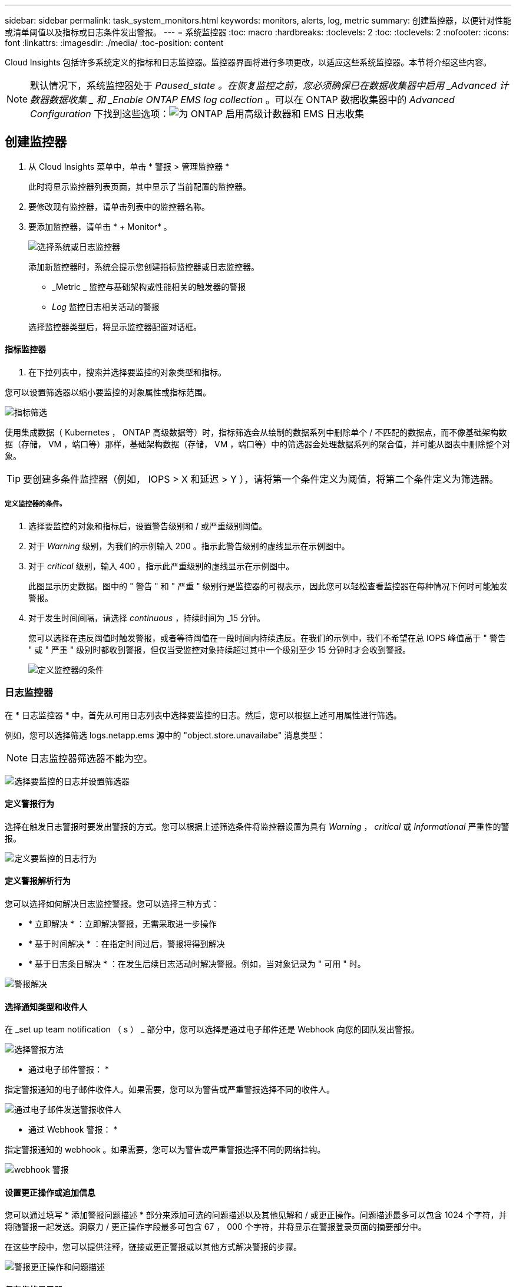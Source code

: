 ---
sidebar: sidebar 
permalink: task_system_monitors.html 
keywords: monitors, alerts, log, metric 
summary: 创建监控器，以便针对性能或清单阈值以及指标或日志条件发出警报。 
---
= 系统监控器
:toc: macro
:hardbreaks:
:toclevels: 2
:toc: 
:toclevels: 2
:nofooter: 
:icons: font
:linkattrs: 
:imagesdir: ./media/
:toc-position: content


[role="lead"]
Cloud Insights 包括许多系统定义的指标和日志监控器。监控器界面将进行多项更改，以适应这些系统监控器。本节将介绍这些内容。


NOTE: 默认情况下，系统监控器处于 _Paused_state 。在恢复监控之前，您必须确保已在数据收集器中启用 _Advanced 计数器数据收集 _ 和 _Enable ONTAP EMS log collection_ 。可以在 ONTAP 数据收集器中的 _Advanced Configuration_ 下找到这些选项：image:Enable_Log_Monitor_Collection.png["为 ONTAP 启用高级计数器和 EMS 日志收集"]


toc::[]


== 创建监控器

. 从 Cloud Insights 菜单中，单击 * 警报 > 管理监控器 *
+
此时将显示监控器列表页面，其中显示了当前配置的监控器。

. 要修改现有监控器，请单击列表中的监控器名称。
. 要添加监控器，请单击 * + Monitor* 。
+
image:Monitor_log_or_metric.png["选择系统或日志监控器"]

+
添加新监控器时，系统会提示您创建指标监控器或日志监控器。

+
** _Metric _ 监控与基础架构或性能相关的触发器的警报
** _Log_ 监控日志相关活动的警报


+
选择监控器类型后，将显示监控器配置对话框。





==== 指标监控器

. 在下拉列表中，搜索并选择要监控的对象类型和指标。


您可以设置筛选器以缩小要监控的对象属性或指标范围。

image:MonitorMetricFilter.png["指标筛选"]

使用集成数据（ Kubernetes ， ONTAP 高级数据等）时，指标筛选会从绘制的数据系列中删除单个 / 不匹配的数据点，而不像基础架构数据（存储， VM ，端口等）那样，基础架构数据（存储， VM ，端口等）中的筛选器会处理数据系列的聚合值，并可能从图表中删除整个对象。


TIP: 要创建多条件监控器（例如， IOPS > X 和延迟 > Y ），请将第一个条件定义为阈值，将第二个条件定义为筛选器。



===== 定义监控器的条件。

. 选择要监控的对象和指标后，设置警告级别和 / 或严重级别阈值。
. 对于 _Warning_ 级别，为我们的示例输入 200 。指示此警告级别的虚线显示在示例图中。
. 对于 _critical_ 级别，输入 400 。指示此严重级别的虚线显示在示例图中。
+
此图显示历史数据。图中的 " 警告 " 和 " 严重 " 级别行是监控器的可视表示，因此您可以轻松查看监控器在每种情况下何时可能触发警报。

. 对于发生时间间隔，请选择 _continuous_ ，持续时间为 _15 分钟。
+
您可以选择在违反阈值时触发警报，或者等待阈值在一段时间内持续违反。在我们的示例中，我们不希望在总 IOPS 峰值高于 " 警告 " 或 " 严重 " 级别时都收到警报，但仅当受监控对象持续超过其中一个级别至少 15 分钟时才会收到警报。

+
image:Monitor_metric_conditions.png["定义监控器的条件"]





=== 日志监控器

在 * 日志监控器 * 中，首先从可用日志列表中选择要监控的日志。然后，您可以根据上述可用属性进行筛选。

例如，您可以选择筛选 logs.netapp.ems 源中的 "object.store.unavailabe" 消息类型：


NOTE: 日志监控器筛选器不能为空。

image:Monitor_log_monitor_filter.png["选择要监控的日志并设置筛选器"]



==== 定义警报行为

选择在触发日志警报时要发出警报的方式。您可以根据上述筛选条件将监控器设置为具有 _Warning_ ， _critical_ 或 _Informational_ 严重性的警报。

image:Monitor_log_alert_behavior.png["定义要监控的日志行为"]



==== 定义警报解析行为

您可以选择如何解决日志监控警报。您可以选择三种方式：

* * 立即解决 * ：立即解决警报，无需采取进一步操作
* * 基于时间解决 * ：在指定时间过后，警报将得到解决
* * 基于日志条目解决 * ：在发生后续日志活动时解决警报。例如，当对象记录为 " 可用 " 时。


image:Monitor_log_monitor_resolution.png["警报解决"]



==== 选择通知类型和收件人

在 _set up team notification （ s ） _ 部分中，您可以选择是通过电子邮件还是 Webhook 向您的团队发出警报。

image:Webhook_Choose_Monitor_Notification.png["选择警报方法"]

* 通过电子邮件警报： *

指定警报通知的电子邮件收件人。如果需要，您可以为警告或严重警报选择不同的收件人。

image:email_monitor_alerts.png["通过电子邮件发送警报收件人"]

* 通过 Webhook 警报： *

指定警报通知的 webhook 。如果需要，您可以为警告或严重警报选择不同的网络挂钩。

image:Webhook_Monitor_Notifications.png["webhook 警报"]



==== 设置更正操作或追加信息

您可以通过填写 * 添加警报问题描述 * 部分来添加可选的问题描述以及其他见解和 / 或更正操作。问题描述最多可以包含 1024 个字符，并将随警报一起发送。洞察力 / 更正操作字段最多可包含 67 ， 000 个字符，并将显示在警报登录页面的摘要部分中。

在这些字段中，您可以提供注释，链接或更正警报或以其他方式解决警报的步骤。

image:Monitors_Alert_Description.png["警报更正操作和问题描述"]



==== 保存您的显示器

. 如果需要，您可以添加监控器的问题描述。
. 为 Monitor 指定一个有意义的名称，然后单击 * 保存 * 。
+
新的监控器将添加到活动监控器列表中。





==== 监控列表

" 监控 " 页面列出了当前配置的监控器，显示以下内容：

* 监控器名称
* 状态
* 正在监控的对象 / 指标
* 监控器的条件


您可以通过单击监控器右侧的菜单并选择 * 暂停 * 来选择临时暂停监控某个对象类型。准备好恢复监控后，单击 * 恢复 * 。

您可以从菜单中选择 * 复制 * 来复制监控器。然后，您可以修改新的监控器并更改对象 / 指标，筛选器，条件，电子邮件收件人等

如果不再需要显示器，您可以从菜单中选择 * 删除 * 来将其删除。

默认情况下会显示两个组：

* 所有显示器 * 列出所有显示器。
* * 自定义监控 * 仅列出用户创建的监控器。




== 监控器说明

系统定义的监控器由预定义的指标和条件以及默认说明和更正操作组成，这些内容无法修改。您可以修改系统定义的监控器的通知收件人列表。要查看指标，条件，问题描述和更正操作，或者修改收件人列表，请打开系统定义的监控组，然后单击列表中的监控器名称。

无法修改或删除系统定义的监控组。

以下系统定义的监控器可在所记录的组中使用。

* * ONTAP Infrastructure* 可监控 ONTAP 集群中与基础架构相关的问题。
* * ONTAP 工作负载示例 * 包括与工作负载相关的问题的监控器。
* 两个组中的监控器默认为 _Paused_state 。


以下是 Cloud Insights 当前附带的系统监控器：



=== 指标监控器

|===


| 监控器名称 | severity | 说明 | 更正操作 


| 光纤通道端口利用率高 | 严重 | 光纤通道协议端口用于在客户主机系统和 ONTAP LUN 之间接收和传输 SAN 流量。如果端口利用率较高，则会成为瓶颈，并最终影响光纤通道协议工作负载中敏感数据的性能。警告警报表示应采取计划内操作来平衡网络流量。严重警报表示服务即将中断，应采取紧急措施平衡网络流量，以确保服务连续性。 | 如果违反严重阈值，则需要立即采取措施以最大限度地减少服务中断： 1.将工作负载移至利用率较低的另一个 FCP 端口 2 。仅通过 ONTAP 中的 QoS 策略或主机端配置将某些 LUN 的流量限制为基本工作，以降低 FCP 端口的利用率… 如果违反警告阈值，请尽快采取以下措施： 1.请考虑配置更多 FCP 端口来处理数据流量，以便在更多端口 2 之间分配端口利用率。将工作负载移至利用率较低的另一个 FCP 端口 3 。仅通过 ONTAP 中的 QoS 策略或主机端配置将某些 LUN 的流量限制为基本工作，以降低 FCP 端口的利用率 


| LUN 高延迟 | 严重 | LUN 是指通常由性能敏感型应用程序（如数据库）驱动的 IO 流量的对象。高 LUN 延迟意味着应用程序本身可能会受到影响，无法完成其任务。警告警报表示应采取计划内操作将 LUN 移动到相应的节点或聚合。严重警报表示服务即将中断，应采取紧急措施以确保服务连续性。以下是基于介质类型的预期延迟 - SSD 最长 1-2 毫秒； SAS 最长 8-10 毫秒； SATA HDD 17 至 20 毫秒 | 如果违反严重阈值，则需要立即采取措施以最大限度地减少服务中断： 1.如果 LUN 或其卷具有关联的 QoS 策略，请评估其阈值限制并验证它们是否导致 LUN 工作负载受到限制… 如果违反警告阈值，请尽快采取以下措施： 1.如果聚合的利用率也较高，请将 LUN 移动到另一个聚合 2 。如果此节点的利用率也较高，请将此卷移动到另一个节点或减少节点 3 的总工作负载。如果 LUN 或其卷具有关联的 QoS 策略，请评估其阈值限制并验证它们是否导致 LUN 工作负载受到限制 


| 网络端口利用率高 | 严重 | 网络端口用于在客户主机系统和 ONTAP 卷之间接收和传输 NFS ， CIFS 和 iSCSI 协议流量。如果端口利用率较高，则会成为瓶颈，并最终影响 NFS ， CIFS 和 iSCSI 工作负载的性能。警告警报表示应采取计划内操作来平衡网络流量。严重警报表示服务即将中断，应采取紧急措施平衡网络流量，以确保服务连续性。 | 如果违反严重阈值，则需要立即采取措施以最大限度地减少服务中断： 1.仅通过 ONTAP 中的 QoS 策略或主机端分析将某些卷的流量限制为基本工作，以降低网络端口的利用率 2.配置一个或多个卷以使用另一个利用率较低的网络端口… 如果违反警告阈值，请尽快采取以下措施： 1.请考虑配置更多网络端口来处理数据流量，以便在更多端口 2 之间分配端口利用率。配置一个或多个卷以使用另一个利用率较低的网络端口 


| NVMe 命名空间延迟高 | 严重 | NVMe 命名空间是指通常由性能敏感型应用程序（如数据库）驱动的 IO 流量提供服务的对象。NVMe 命名空间延迟较高意味着应用程序本身可能会受到影响，无法完成其任务。警告警报表示应采取计划内操作将 LUN 移动到相应的节点或聚合。严重警报表示服务即将中断，应采取紧急措施以确保服务连续性。 | 如果违反严重阈值，则需要立即采取措施以最大限度地减少服务中断： 1.如果为 NVMe 命名空间或其卷分配了 QoS 策略，请评估其限制阈值，以防其导致 NVMe 命名空间工作负载受到限制… 如果违反警告阈值，请尽快采取以下措施： 1.如果聚合的利用率也较高，请将 LUN 移动到另一个聚合 2 。如果此节点的利用率也较高，请将此卷移动到另一个节点或减少节点 3 的总工作负载。如果 NVMe 命名空间或其卷已分配 QoS 策略，请评估其限制阈值，以防其导致 NVMe 命名空间工作负载受到限制 


| qtree 容量硬限制 | 严重 | qtree 是一种逻辑上定义的文件系统，可以作为卷中根目录的一个特殊子目录存在。每个 qtree 都有一个以 KB 为单位的空间配额，可用于存储数据，以控制卷中用户数据的增长，并且不超过其总容量。qtree 保持软存储容量配额，以便能够在达到 qtree 中的总容量配额限制并无法再存储数据之前主动向用户发出警报。监控 qtree 中存储的数据量可确保用户接收到无中断的数据服务。 | 如果违反严重阈值，则需要立即采取措施以最大限度地减少服务中断： 1.请考虑增加树空间配额以适应增长 2 。请考虑指示用户删除树中不再需要的不需要的数据以释放空间 


| qtree 容量已满 | 严重 | qtree 是一种逻辑上定义的文件系统，可以作为卷中根目录的一个特殊子目录存在。每个 qtree 都有一个默认空间配额或一个配额策略定义的配额，用于在卷容量范围内限制树中存储的数据量。警告警报表示应采取计划内操作来增加空间。严重警报表示服务即将中断，应采取紧急措施释放空间以确保服务连续性。 | 如果违反严重阈值，则需要立即采取措施以最大限度地减少服务中断： 1.请考虑增加 qtree 的空间以适应增长 2 。请考虑删除不再需要的数据以释放空间… 如果违反警告阈值，请尽快采取以下措施： 1.请考虑增加 qtree 的空间以适应增长 2 。请考虑删除不再需要的数据以释放空间 


| qtree 容量软限制 | 警告 | qtree 是一种逻辑上定义的文件系统，可以作为卷中根目录的一个特殊子目录存在。每个 qtree 都有一个以 KB 为单位的空间配额，可用于存储数据，以控制卷中用户数据的增长，并且不超过其总容量。qtree 保持软存储容量配额，以便能够在达到 qtree 中的总容量配额限制并无法再存储数据之前主动向用户发出警报。监控 qtree 中存储的数据量可确保用户接收到无中断的数据服务。 | 如果违反警告阈值，请尽快采取以下措施： 1.请考虑增加树空间配额以适应增长 2 。请考虑指示用户删除树中不再需要的不需要的数据以释放空间 


| qtree 文件硬限制 | 严重 | qtree 是一种逻辑上定义的文件系统，可以作为卷中根目录的一个特殊子目录存在。每个 qtree 都有一个可包含的文件数量配额，以便在卷中保持可管理的文件系统大小。qtree 会保留硬文件编号配额，超过此配额，树中的新文件将被拒绝。监控 qtree 中的文件数量可确保用户获得无中断的数据服务。 | 如果违反严重阈值，则需要立即采取措施以最大限度地减少服务中断： 1.请考虑增加 qtree 2 的文件数量配额。从 qtree 文件系统中删除不再使用的文件。 


| qtree 文件软限制 | 警告 | qtree 是一种逻辑上定义的文件系统，可以作为卷中根目录的一个特殊子目录存在。每个 qtree 都有一个可包含的文件数量配额，以便在卷中保持可管理的文件系统大小。qtree 会保留软文件编号配额，以便能够在达到 qtree 中的文件限制并无法存储任何其他文件之前主动向用户发出警报。监控 qtree 中的文件数量可确保用户获得无中断的数据服务。 | 如果违反警告阈值，请尽快采取以下措施： 1.请考虑增加 qtree 2 的文件数量配额。从 qtree 文件系统中删除不再使用的文件 


| Snapshot 预留空间已满 | 严重 | 存储应用程序和客户数据需要卷的存储容量。其中一部分空间称为 Snapshot 预留空间，用于存储快照，以便在本地保护数据。ONTAP 卷中存储的新数据和更新数据越多，快照容量就越多，未来的新数据或更新数据可用的快照存储容量也就越少。如果卷中的快照数据容量达到总快照预留空间，可能会导致客户无法存储新的快照数据，并降低卷中数据的保护级别。监控卷已用快照容量可确保数据服务的连续性。 | 如果违反严重阈值，则需要立即采取措施以最大限度地减少服务中断： 1.请考虑将快照配置为在快照预留已满时使用卷中的数据空间 2 。请考虑删除一些可能不再需要的旧快照以释放空间… 如果违反警告阈值，请尽快采取以下措施： 1.请考虑增加卷中的快照预留空间以适应增长 2 。请考虑将快照配置为在快照预留空间已满时使用卷中的数据空间 


| 存储容量限制 | 严重 | 当存储池（聚合）填满时， I/O 操作会减慢并最终停止，从而导致存储中断意外事件。警告警报表示应尽快采取计划内的操作来还原最小可用空间。严重警报表示服务即将中断，应采取紧急措施释放空间以确保服务连续性。 | 如果违反严重阈值，则需要立即采取措施以最大限度地减少服务中断： 1.删除非关键卷上的快照 2.删除非必要工作负载且可从非存储副本还原的卷或 LUN… 如果违反警告阈值，请尽快采取以下措施： 1.将一个或多个卷移动到其他存储位置 2.添加更多存储容量 3.更改存储效率设置或将非活动数据分层到云存储 


| 存储性能限制 | 严重 | 当存储系统达到性能限制时，操作会减慢，延迟会增加，工作负载和应用程序可能会开始出现故障。ONTAP 会评估因工作负载而导致的存储池利用率，并估计已消耗的性能百分比。警告警报表示应采取计划内操作，将存储池负载减少到，因为可能没有足够的存储池性能来处理工作负载峰值。严重警报表示性能下降即将发生，应采取紧急措施来减少存储池负载，以确保服务连续性。 | 如果违反严重阈值，则需要立即采取措施以最大限度地减少服务中断： 1.暂停计划的任务，例如 Snapshot 或 SnapMirror 复制 2.空闲的非基本工作负载… 如果违反警告阈值，请尽快采取以下措施： 1.将一个或多个工作负载移动到其他存储位置 2.添加更多存储节点（ AFF ）或磁盘架（ FAS ）并重新分配工作负载 3.更改工作负载特征（块大小，应用程序缓存等） 


| 用户配额容量硬限制 | 严重 | ONTAP 可识别有权访问卷中的卷，文件或目录的 Unix 或 Windows 系统的用户。因此， ONTAP 允许客户为其 Linux 或 Windows 系统的用户或用户组配置存储容量。用户或组策略配额用于限制用户可用于其自己数据的空间量。此配额的硬限制允许在达到总容量配额之前，当卷中已用容量正确时向用户发出通知。监控用户配额或组配额中存储的数据量可确保用户获得不间断的数据服务。 | 如果违反严重阈值，则需要立即采取措施以最大限度地减少服务中断： 1.请考虑增加用户或组配额的空间，以适应增长 2 。请考虑指示用户或组删除不再需要的数据以释放空间。 


| 用户配额容量软限制 | 警告 | ONTAP 可识别有权访问卷中的卷，文件或目录的 Unix 或 Windows 系统的用户。因此， ONTAP 允许客户为其 Linux 或 Windows 系统的用户或用户组配置存储容量。用户或组策略配额用于限制用户可用于其自己数据的空间量。此配额的软限制允许在卷中已用容量达到总容量配额时主动通知用户。监控用户配额或组配额中存储的数据量可确保用户获得不间断的数据服务。 | 如果违反警告阈值，请尽快采取以下措施： 1.请考虑增加用户或组配额的空间，以适应增长 2 。请考虑删除不再需要的数据以释放空间。 


| 卷容量已满 | 严重 | 存储应用程序和客户数据需要卷的存储容量。ONTAP 卷中存储的数据越多，未来数据的存储可用性就越低。如果卷中的数据存储容量达到总存储容量，则可能会导致客户由于缺少存储容量而无法存储数据。监控卷已用存储容量可确保数据服务的连续性。 | 如果违反严重阈值，则需要立即采取措施以最大限度地减少服务中断： 1.请考虑增加卷的空间以适应增长 2 。请考虑删除不再需要的数据以释放空间… 如果违反警告阈值，请尽快采取以下措施： 1.请考虑增加卷的空间以适应此增长 


| 卷高延迟 | 严重 | 卷是指通常由性能敏感型应用程序（包括 DevOps 应用程序，主目录和数据库）驱动的 IO 流量提供服务的对象。高卷延迟意味着应用程序本身可能会受到影响，无法完成其任务。监控卷延迟对于保持应用程序一致的性能至关重要。以下是基于介质类型的预期延迟 - SSD 最长 1-2 毫秒； SAS 最长 8-10 毫秒； SATA HDD 17 至 20 毫秒 | 如果违反严重阈值，则需要立即采取措施以最大限度地减少服务中断： 1.如果为卷分配了 QoS 策略，请评估其限制阈值，以防其导致卷工作负载受到限制… 如果违反警告阈值，请尽快采取以下措施： 1.如果聚合的利用率也较高，请将卷移动到另一个聚合。2. 如果为卷分配了 QoS 策略，请评估其限制阈值，以防这些阈值导致卷工作负载受到限制。3. 如果节点的利用率也较高，请将卷移动到另一个节点或减少节点的总工作负载 


| 卷索引节点限制 | 严重 | 存储文件的卷使用索引节点（索引节点）来存储文件元数据。当卷用尽其索引节点分配时，无法再向其添加文件。警告警报表示应采取计划内操作来增加可用索引节点的数量。严重警报表示文件限制即将耗尽，应采取紧急措施释放索引节点以确保服务连续性。 | 如果违反严重阈值，则需要立即采取措施以最大限度地减少服务中断： 1.请考虑增加卷的索引节点值。如果索引节点值已达到最大值，请考虑将卷拆分成两个或更多卷，因为文件系统已超出最大大小 2 。考虑使用 FlexGroup ，因为它有助于容纳大型文件系统… 如果违反警告阈值，请尽快采取以下措施： 1.请考虑增加卷的索引节点值。如果索引节点值已达到最大值，请考虑将卷拆分成两个或更多卷，因为文件系统已超出最大大小 2 。请考虑使用 FlexGroup ，因为它有助于容纳大型文件系统 
|===
|===


| 监控器名称 | CI 严重性 | 监控问题描述 | 更正操作 


| 节点高延迟 | 警告 / 严重 | 节点延迟已达到可能影响节点上应用程序性能的级别。较低的节点延迟可确保应用程序的性能稳定一致。根据介质类型，预期延迟为： SSD 最长 1-2 毫秒； SAS 最长 8-10 毫秒； SATA HDD 17 至 20 毫秒。 | 如果违反严重阈值，则应立即采取措施以最大限度地减少服务中断： 1.暂停已计划的任务，快照或 SnapMirror 复制 2.通过 QoS 限制降低低优先级工作负载的需求 3.停用非基本工作负载考虑在违反警告阈值时立即采取措施： 1.将一个或多个工作负载移动到其他存储位置 2.通过 QoS 限制降低低优先级工作负载的需求 3.添加更多存储节点（ AFF ）或磁盘架（ FAS ）并重新分配工作负载 4.更改工作负载特征（块大小，应用程序缓存等） 


| 节点性能限制 | 警告 / 严重 | 节点性能利用率已达到可能影响此节点所支持的 IOS 和应用程序性能的水平。低节点性能利用率可确保应用程序的性能稳定一致。 | 如果违反严重阈值，应立即采取措施，最大限度地减少服务中断： 1.暂停已计划的任务，快照或 SnapMirror 复制 2.通过 QoS 限制降低低优先级工作负载的需求 3.如果违反警告阈值，则停用非基本工作负载应考虑以下操作： 1.将一个或多个工作负载移动到其他存储位置 2.通过 QoS 限制降低低优先级工作负载的需求 3.添加更多存储节点（ AFF ）或磁盘架（ FAS ）并重新分配工作负载 4.更改工作负载特征（块大小，应用程序缓存等） 


| Storage VM 高延迟 | 警告 / 严重 | Storage VM （ SVM ）延迟已达到可能影响 Storage VM 上应用程序性能的级别。较低的 Storage VM 延迟可确保应用程序的性能稳定一致。根据介质类型，预期延迟为： SSD 最长 1-2 毫秒； SAS 最长 8-10 毫秒； SATA HDD 17 至 20 毫秒。 | 如果违反严重阈值，则立即评估分配了 QoS 策略的 Storage VM 卷的阈值限制，以验证这些卷是否正在导致卷工作负载受到限制。如果违反警告阈值，请考虑立即执行以下操作： 1.如果聚合的利用率也较高，请将 Storage VM 的某些卷移动到另一个聚合。2. 对于分配了 QoS 策略的 Storage VM 中的卷，如果阈值限制导致卷工作负载受到限制，请评估这些阈值限制 3.如果节点的利用率较高，请将 Storage VM 的某些卷移动到另一个节点或减少节点的总工作负载 


| 用户配额文件硬限制 | 严重 | 卷中创建的文件数已达到严重限制，无法创建其他文件。监控存储的文件数量可确保用户获得无中断的数据服务。 | 如果违反严重阈值，则需要立即采取措施，以最大限度地减少服务中断。…请考虑采取以下措施： 1.增加特定用户的文件数量配额 2.删除不需要的文件以减少特定用户对文件配额的压力 


| 用户配额文件软限制 | 警告 | 卷中创建的文件数已达到配额的阈值限制，并且接近严重限制。如果配额达到严重限制，则无法创建其他文件。监控用户存储的文件数量可确保用户获得无中断的数据服务。 | 如果违反警告阈值，请考虑立即采取措施： 1.增加特定用户配额 2 的文件数量配额。删除不需要的文件以减少特定用户对文件配额的压力 


| 卷缓存未命中率 | 警告 / 严重 | 卷缓存未命中率是指从磁盘返回而不是从缓存返回的客户端应用程序读取请求的百分比。这意味着卷已达到设置的阈值。 | 如果违反严重阈值，则应立即采取措施以最大限度地减少服务中断： 1.将某些工作负载移出卷的节点以减少 IO 负载 2 。如果尚未位于卷的节点上，请通过购买和添加 Flash Cache 3 来增加 WAFL 缓存。通过 QoS 限制降低同一节点上较低优先级工作负载的需求如果违反警告阈值，请考虑立即采取措施： 1.将某些工作负载移出卷的节点以减少 IO 负载 2 。如果尚未位于卷的节点上，请通过购买和添加 Flash Cache 3 来增加 WAFL 缓存。通过 QoS 限制 4 降低同一节点上较低优先级工作负载的需求。更改工作负载特征（块大小，应用程序缓存等） 


| 卷 qtree 配额过量提交 | 警告 / 严重 | 卷 qtree 配额过量使用指定 qtree 配额将卷视为过量使用时的百分比。已达到为卷设置的 qtree 配额阈值。监控卷 qtree 配额过量提交可确保用户接收到无中断的数据服务。 | 如果违反严重阈值，则应立即采取措施以最大限度地减少服务中断： 1.增加卷 2 的空间。违反警告阈值时删除不需要的数据，然后考虑增加卷的空间。 
|===


=== 日志监控器（未解决时间问题）

|===


| 监控器名称 | severity | 说明 | 更正操作 


| AWS 凭据未初始化 | 信息 | 如果模块在初始化之前尝试从云凭据线程访问 Amazon Web Services （ AWS ）身份和访问管理（ IAM ）基于角色的凭据，则会发生此事件。 | " 等待云凭据线程以及系统完成初始化。 


| 无法访问云层 | 严重 | 存储节点无法连接到 Cloud Tier 对象存储 API 。某些数据将无法访问。 | 如果您使用内部产品，请执行以下更正操作： …使用 network interface show 命令验证集群间 LIF 是否联机且正常运行。…通过对目标节点集群间 LIF 使用 "ping" 命令检查与对象存储服务器的网络连接。…确保以下事项：…对象存储的配置未更改。…登录和连接信息为 仍然有效。…如果问题描述仍然存在，请联系 NetApp 技术支持。如果使用 Cloud Volumes ONTAP ，请执行以下更正操作： …确保对象存储的配置未更改。… 确保登录和连接信息仍然有效。…如果问题描述仍然存在，请联系 NetApp 技术支持。 


| 磁盘已停止服务 | 信息 | " 如果磁盘因标记为故障，正在清理或已进入维护中心而从服务中删除，则会发生此事件。 " | 无 


| FlexGroup 成分卷完整 | 严重 | " FlexGroup 卷中的成分卷已满，这可能发生原因会导致服务中断。您仍然可以在 FlexGroup 卷上创建或扩展文件。但是，不能修改成分卷上存储的任何文件。因此，在尝试对 FlexGroup 卷执行写入操作时，可能会出现随机的空间不足错误。 " | 建议您使用 volume modify -files +X 命令向 FlexGroup 卷添加容量。…或者，也可以从 FlexGroup 卷中删除文件。但是，很难确定哪些文件已登录到成分卷上。 " 


| FlexGroup 成分卷已接近全满 | 警告 | " FlexGroup 卷中的成分卷空间几乎用尽，这可能会导致发生原因服务中断。可以创建和扩展文件。但是，如果成分卷用尽空间，您可能无法附加到成分卷上的文件或对其进行修改。 | 建议您使用 volume modify -files +X 命令向 FlexGroup 卷添加容量。…或者，也可以从 FlexGroup 卷中删除文件。但是，很难确定哪些文件已登录到成分卷上。 " 


| FlexGroup 成分卷接近索引节点数 | 警告 | " FlexGroup 卷中的成分卷几乎没有索引节点，这可能会导致发生原因服务中断。成分卷收到的创建请求小于平均值。这可能会影响 FlexGroup 卷的整体性能，因为请求会路由到索引节点数更多的成分卷。 " | 建议您使用 volume modify -files +X 命令向 FlexGroup 卷添加容量。…或者，也可以从 FlexGroup 卷中删除文件。但是，很难确定哪些文件已登录到成分卷上。 " 


| FlexGroup 成分卷已用尽索引节点 | 严重 | " FlexGroup 卷的成分卷已用尽索引节点，这可能会导致发生原因服务中断。您不能在此成分卷上创建新文件。这可能会导致整个 FlexGroup 卷中的内容分布不平衡。 " | 建议您使用 volume modify -files +X 命令向 FlexGroup 卷添加容量。…或者，也可以从 FlexGroup 卷中删除文件。但是，很难确定哪些文件已登录到成分卷上。 " 


| LUN 脱机 | 信息 | 手动使 LUN 脱机时会发生此事件。 | 将 LUN 恢复联机。 


| 主单元风扇出现故障 | 警告 | 一个或多个主单元风扇出现故障。系统仍可正常运行。…但是，如果此情况持续时间过长，则过热可能会触发自动关闭。 | " 重新拔插故障风扇。如果此错误仍然存在，请更换它们。 


| 主单元风扇处于警告状态 | 信息 | 如果一个或多个主设备风扇处于警告状态，则会发生此事件。 | 更换指示的风扇以避免过热。 


| NVRAM 电池电量低 | 警告 | NVRAM 电池容量严重不足。如果电池电量耗尽，可能会丢失数据。…如果配置了 AutoSupport 或 "call home" 消息，则系统会生成此消息并将其传输到 NetApp 技术支持和已配置的目标。成功传送 AutoSupport 消息可显著提高问题的确定和解决能力。 | 执行以下更正操作：…使用 system node environment sensors show 命令查看电池的当前状态，容量和充电状态。…如果最近更换了电池或系统长时间不运行， 监控电池以验证其是否正在正常充电。…如果电池运行时间继续降低到临界水平以下，并且存储系统自动关闭，请联系 NetApp 技术支持。 


| 未配置服务处理器 | 警告 | " 此事件每周发生一次，提醒您配置服务处理器（ SP ）。SP 是一种物理设备，集成在您的系统中，用于提供远程访问和远程管理功能。您应将 SP 配置为使用其全部功能。 | 执行以下更正操作：…使用 system service-processor network modify 命令配置 SP 。…可选， 使用 system service-processor network show 命令获取 SP 的 MAC 地址。…使用 system service-processor network show 命令验证 SP 网络配置。…使用 system service-processor network show AutoSupport 命令验证 SP 是否可以发送 AutoSupport 电子邮件。注意：在问题描述此命令之前，应在 ONTAP 中配置 AutoSupport 电子邮件主机和收件人。 


| 服务处理器脱机 | 严重 | ONTAP 不再从服务处理器（ SP ）接收检测信号，即使已执行所有 SP 恢复操作也是如此。如果没有 SP ， ONTAP 将无法监控硬件的运行状况。…系统将关闭，以防止硬件损坏和数据丢失。设置崩溃警报，以便在 SP 脱机时立即收到通知。 | 通过执行以下操作重新启动系统：…将控制器从机箱中拉出。…将控制器推回。…重新打开控制器。…如果问题仍然存在，请更换控制器模块。 


| 磁盘架风扇出现故障 | 严重 | ' 磁盘架中指示的散热风扇或风扇模块出现故障。磁盘架中的磁盘可能无法获得足够的散热气流，从而可能导致磁盘故障。 " | 执行以下更正操作：…验证风扇模块是否已完全就位并牢固。注：风扇集成在某些磁盘架的电源模块中。…如果问题描述仍然存在，请更换风扇模块。…如果问题描述仍然存在，请联系 NetApp 技术支持以获得帮助。 


| 由于主单元风扇故障，系统无法运行 | 严重 | " 一个或多个主单元风扇发生故障，导致系统运行中断。这可能会导致数据丢失。 | 更换发生故障的风扇。 


| 未分配的磁盘 | 信息 | 系统具有未分配的磁盘 - 正在浪费容量，并且您的系统可能会应用某些配置错误或部分配置更改。 | 执行以下更正操作：…使用 disk show -n 命令确定哪些磁盘已取消分配。…使用 disk assign 命令将这些磁盘分配给系统。 
|===


=== 日志监控器已按时间解析

|===


| 监控器名称 | severity | 说明 | 更正操作 


| 防病毒服务器繁忙 | 警告 | 防病毒服务器太忙，无法接受任何新的扫描请求。 | 如果此消息频繁出现，请确保有足够的防病毒服务器来处理 SVM 生成的病毒扫描负载。 


| IAM 角色的 AWS 凭据已过期 | 严重 | 无法访问云卷 ONTAP 。基于身份和访问管理（ IAM ）角色的凭据已过期。这些凭据是使用 IAM 角色从 Amazon Web Services （ AWS ）元数据服务器获取的，用于对发送到 Amazon Simple Storage Service （ Amazon S3 ）的 API 请求进行签名。 | 执行以下操作：…登录到 AWS EC2 管理控制台。…导航到 " 实例 " 页面。…查找 Cloud Volumes ONTAP 部署的实例并检查其运行状况。…验证与此实例关联的 AWS IAM 角色是否有效，以及是否已为该实例授予适当的权限。 


| 未找到 IAM 角色的 AWS 凭据 | 严重 | 云凭据线程无法从 AWS 元数据服务器获取 Amazon Web Services （ AWS ）身份和访问管理（ IAM ）基于角色的凭据。凭据用于对发送到 Amazon Simple Storage Service （ Amazon S3 ）的 API 请求进行签名。无法访问云卷 ONTAP 。… | 执行以下操作：…登录到 AWS EC2 管理控制台。…导航到 " 实例 " 页面。…查找 Cloud Volumes ONTAP 部署的实例并检查其运行状况。…验证与此实例关联的 AWS IAM 角色是否有效，以及是否已为该实例授予适当的权限。 


| IAM 角色的 AWS 凭据无效 | 严重 | 基于身份和访问管理（ IAM ）角色的凭据无效。这些凭据是使用 IAM 角色从 Amazon Web Services （ AWS ）元数据服务器获取的，用于对发送到 Amazon Simple Storage Service （ Amazon S3 ）的 API 请求进行签名。无法访问云卷 ONTAP 。 | 执行以下操作：…登录到 AWS EC2 管理控制台。…导航到 " 实例 " 页面。…查找 Cloud Volumes ONTAP 部署的实例并检查其运行状况。…验证与此实例关联的 AWS IAM 角色是否有效，以及是否已为该实例授予适当的权限。 


| 未找到 AWS IAM 角色 | 严重 | 身份和访问管理（ IAM ）角色线程无法在 AWS 元数据服务器上找到 Amazon Web Services （ AWS ） IAM 角色。要获取用于向 Amazon Simple Storage Service （ Amazon S3 ）签署 API 请求的基于角色的凭据，需要使用 IAM 角色。无法访问云卷 ONTAP 。… | 执行以下操作：…登录到 AWS EC2 管理控制台。…导航到 " 实例 " 页面。…查找 Cloud Volumes ONTAP 部署的实例并检查其运行状况。…验证与此实例关联的 AWS IAM 角色是否有效。 


| AWS IAM 角色无效 | 严重 | AWS 元数据服务器上的 Amazon Web Services （ AWS ）身份和访问管理（ IAM ）角色无效。无法访问云卷 ONTAP 。… | 执行以下操作：…登录到 AWS EC2 管理控制台。…导航到 " 实例 " 页面。…查找 Cloud Volumes ONTAP 部署的实例并检查其运行状况。…验证与此实例关联的 AWS IAM 角色是否有效，以及是否已为该实例授予适当的权限。 


| AWS 元数据服务器连接失败 | 严重 | 身份和访问管理（ IAM ）角色线程无法与 Amazon Web Services （ AWS ）元数据服务器建立通信链路。应建立通信以获取必要的 AWS IAM 基于角色的凭据，用于向 Amazon Simple Storage Service （ Amazon S3 ）签署 API 请求。无法访问云卷 ONTAP 。… | 执行以下操作：…登录到 AWS EC2 管理控制台。…导航到 " 实例 " 页面。…查找 Cloud Volumes ONTAP 部署的实例并检查其运行状况。… 


| 已接近 FabricPool 空间使用量限制 | 警告 | 已获得容量许可的提供程序中对象存储在集群范围内的 FabricPool 总空间使用量已接近许可限制。 | 执行以下更正操作：…使用 "storage aggregate object-store show-space" 命令检查每个 FabricPool 存储层使用的许可容量百分比。…使用 "volume snapshot delete" 命令从分层策略为 "snapshot" 或 "backup" 的卷中删除 Snapshot 副本以清除空间。…安装新许可证 以增加许可容量。 


| 已达到 FabricPool 空间使用量限制 | 严重 | 已获得容量许可的提供程序中对象存储在集群范围内的 FabricPool 总空间使用量已达到许可证限制。 | 执行以下更正操作：…使用 "storage aggregate object-store show-space" 命令检查每个 FabricPool 存储层使用的许可容量百分比。…使用 "volume snapshot delete" 命令从分层策略为 "snapshot" 或 "backup" 的卷中删除 Snapshot 副本以清除空间。…安装新许可证 以增加许可容量。 


| 聚合交还失败 | 严重 | 在存储故障转移（ SFO ）交还过程中迁移聚合期间，如果目标节点无法访问对象存储，则会发生此事件。 | 执行以下更正操作：…使用 network interface show 命令验证集群间 LIF 是否联机且正常运行。…通过对目标节点集群间 LIF 使用 "ping" 命令检查与对象存储服务器的网络连接。…使用 "aggregate object-store config show" 命令验证对象存储的配置是否未更改，以及登录和连接信息是否仍然准确。…或者， 您可以通过为 giveback 命令的 "require-partner-waiting " 参数指定 false 来覆盖此错误。…请联系 NetApp 技术支持以获取详细信息或帮助。 


| HA 互连已关闭 | 警告 | 高可用性（ HA ）互连已关闭。故障转移不可用时存在服务中断的风险。 | 更正操作取决于平台支持的 HA 互连链路的数量和类型，以及互连关闭的原因。…如果链路已关闭：…确认 HA 对中的两个控制器均正常运行。…对于外部连接的链路，请确保互连缆线已正确连接，并且两个控制器上的小型可插拔模块（ SFP ）（如果适用）均已正确就位。…对于内部连接的链路，请禁用并重新启用链路。 使用 "IC link off" 和 "IC link on" 命令逐个执行。…如果禁用了链路，请使用 "ic link on" 命令启用这些链路。…如果未连接对等方，请使用 "IC link off" 和 "IC link on" 命令逐个禁用并重新启用链路。…如果问题描述仍然存在，请联系 NetApp 技术支持。 


| 已超过每个用户的最大会话数 | 警告 | 您已超过每个用户在 TCP 连接上允许的最大会话数。在释放某些会话之前，建立会话的任何请求都将被拒绝。… | 执行以下更正操作： …检查客户端上运行的所有应用程序，并终止任何运行不正常的应用程序。…重新启动客户端。…检查问题描述是由新的还是现有的应用程序引起的：…如果此应用程序是新的，请使用 "cifs option modify -max-opson-same-file-per-tree" 命令为客户端设置更高的阈值。在某些情况下，客户端会按预期运行，但需要更高的阈值。您应具有高级权限来为客户端设置更高的阈值。…如果问题描述是由现有应用程序引起的，则客户端可能存在问题描述。有关详细信息或帮助，请联系 NetApp 技术支持。 


| 已超过每个文件的最大打开时间 | 警告 | 您已超过通过 TCP 连接打开文件的最大次数。任何打开此文件的请求都将被拒绝，直到您关闭该文件的某些打开实例为止。这通常表示应用程序行为异常。… | 执行以下更正操作：…检查使用此 TCP 连接在客户端上运行的应用程序。客户端可能因其上运行的应用程序而运行不正确。…重新启动客户端。…检查问题描述是由新应用程序还是现有应用程序引起的：…如果此应用程序是新应用程序，请使用 "cifs option modify -max-ops-same-file-per-tree" 命令为客户端设置更高的阈值。在某些情况下，客户端会按预期运行，但需要更高的阈值。您应具有高级权限来为客户端设置更高的阈值。…如果问题描述是由现有应用程序引起的，则客户端可能存在问题描述。有关详细信息或帮助，请联系 NetApp 技术支持。 


| NetBIOS 名称冲突 | 严重 | NetBIOS 名称服务已从远程计算机收到对名称注册请求的否定响应。这通常是由 NetBIOS 名称或别名冲突引起的。因此，客户端可能无法访问数据或连接到集群中提供数据的正确节点。 | 执行以下任一更正操作：…如果 NetBIOS 名称或别名发生冲突， 执行以下操作之一：…使用 "vserver cifs delete -aliases alias -vserver vserver" 命令删除重复的 NetBIOS 别名。…使用 "vserver cifs create -aliases alias -vserver vserver" 命令删除重复的名称并使用新名称添加别名来重命名 NetBIOS 别名。…如果未配置别名，并且 NetBIOS 名称存在冲突，请使用 "vserver cifs delete -vserver vserver" 和 "vserver cifs create -cifs-server netbiosname" 命令重命名 CIFS 服务器。注意：删除 CIFS 服务器可能会使数据无法访问。…删除 NetBIOS 名称或重命名远程计算机上的 NetBIOS 。 


| NFSv4 存储池已用尽 | 严重 | NFSv4 存储池已用尽。 | 如果 NFS 服务器在此事件发生后响应时间超过 10 分钟，请联系 NetApp 技术支持。 


| 没有已注册的扫描引擎 | 严重 | 防病毒连接器通知 ONTAP ，它没有注册的扫描引擎。如果启用了 "scan-mandatory " 选项，则发生原因数据可能不可用。 | 执行以下更正操作：…确保安装在防病毒服务器上的扫描引擎软件与 ONTAP 兼容。…确保扫描引擎软件正在运行并配置为通过本地环回连接到防病毒连接器。 


| 无 Vscan 连接 | 严重 | ONTAP 与服务病毒扫描请求没有 Vscan 连接。如果启用了 "scan-mandatory " 选项，则发生原因数据可能不可用。 | 确保扫描程序池已正确配置，防病毒服务器处于活动状态并连接到 ONTAP 。 


| 节点根卷空间不足 | 严重 | 系统已检测到根卷空间极低，这是一种危险的现象。此节点未完全正常运行。数据 LIF 可能已在集群中进行故障转移，因此，节点上的 NFS 和 CIFS 访问受到限制。管理功能仅限于节点在本地恢复过程中清除根卷上的空间。 | 执行以下更正操作：…通过删除旧 Snapshot 副本，从 /mroot 目录删除不再需要的文件或扩展根卷容量来清除根卷上的空间。…重新启动控制器。…请联系 NetApp 技术支持以获取详细信息或帮助。 


| 管理共享不存在 | 严重 | Vscan 问题描述：客户端已尝试连接到不存在的 ontap_admin$ 共享。 | 确保已为所述 SVM ID 启用 Vscan 。在 SVM 上启用 Vscan 会自动为 SVM 创建 ontap_admin$ 共享。 


| NVMe 命名空间不足 | 严重 | 由于空间不足导致写入失败， NVMe 命名空间已脱机。 | 向卷添加空间，然后使用 "vserver nvme namespace modify" 命令使 NVMe 命名空间联机。 


| NVMe-oF 宽限期处于活动状态 | 警告 | 如果使用基于网络结构的 NVMe （ NVMe-oF ）协议且许可证宽限期处于活动状态，则每天都会发生此事件。在许可证宽限期到期后， NVMe-oF 功能需要许可证。许可证宽限期结束后， NVMe-oF 功能将被禁用。 | 请联系您的销售代表以获取 NVMe-oF 许可证并将其添加到集群中，或者从集群中删除 NVMe-oF 配置的所有实例。 


| NVMe-oF 宽限期已过期 | 警告 | 基于网络结构的 NVMe （ NVMe-oF ）许可证宽限期已结束， NVMe-oF 功能已禁用。 | 请联系您的销售代表以获取 NVMe-oF 许可证并将其添加到集群中。 


| NVMe-oF 宽限期开始 | 警告 | 在升级到 ONTAP 9.5 软件期间检测到基于网络结构的 NVMe （ NVMe-oF ）配置。在许可证宽限期到期后， NVMe-oF 功能需要许可证。 | 请联系您的销售代表以获取 NVMe-oF 许可证并将其添加到集群中。 


| 无法解析对象存储主机 | 严重 | 无法将对象存储服务器主机名解析为 IP 地址。如果未解析为 IP 地址，对象存储客户端将无法与对象存储服务器进行通信。因此，数据可能无法访问。 | 检查 DNS 配置以验证是否已使用 IP 地址正确配置主机名。 


| 对象存储集群间 LIF 已关闭 | 严重 | 对象存储客户端找不到可与对象存储服务器通信的可正常运行的 LIF 。在集群间 LIF 正常运行之前，节点不允许对象存储客户端流量。因此，数据可能无法访问。 | 执行以下更正操作：…使用 "network interface show -role intercluster" 命令检查集群间 LIF 状态。…验证集群间 LIF 是否已正确配置且可正常运行。…如果未配置集群间 LIF ，请使用 "network interface create -role intercluster" 命令添加此 LIF 。 


| 对象存储签名不匹配 | 严重 | 发送到对象存储服务器的请求签名与客户端计算的签名不匹配。因此，数据可能无法访问。 | 验证是否已正确配置机密访问密钥。如果配置正确，请联系 NetApp 技术支持以获得帮助。 


| 添加项超时 | 严重 | READDIR 文件操作已超过允许在 WAFL 中运行的超时时间。这可能是因为目录非常大或非常稀疏。建议采取更正操作。 | 执行以下更正操作：…使用以下 "DIAG" privilege nodeshell 命令行界面命令查找 READDIR 文件操作已过期的最近目录的特定信息： WAFL readdir notice show.…检查目录是否显示为稀疏：…如果某个目录显示为稀疏，建议将该目录的内容复制到新目录以删除该目录文件的稀疏。…如果某个目录未指示为稀疏目录且该目录很大，建议您通过减少该目录中的文件条目数量来减小该目录文件的大小。 


| 重新定位聚合失败 | 严重 | 在重新定位聚合期间，当目标节点无法访问对象存储时，会发生此事件。 | 执行以下更正操作：…使用 network interface show 命令验证集群间 LIF 是否联机且正常运行。…通过对目标节点集群间 LIF 使用 "ping" 命令检查与对象存储服务器的网络连接。…使用 aggregate object-store config show 命令验证对象存储的配置是否未更改，以及登录和连接信息是否仍然准确。…或者，您也可以使用 relocation 命令的 override-destination-checks 参数来覆盖此错误。…请联系 NetApp 技术支持以获取更多信息或帮助。 


| 卷影复制失败 | 严重 | 卷影复制服务（ Volume Shadow Copy Service ， VSS ）（ Microsoft 服务器备份和还原服务操作）失败。 | 使用事件消息中提供的信息检查以下内容：…是否已启用卷影复制配置？…是否已安装相应的许可证？…在哪些共享上执行卷影复制操作？…共享名称是否正确？…共享路径是否存在？…卷影副本集及其卷影副本的状态是什么？ 


| 存储交换机电源出现故障 | 警告 | 集群交换机中缺少电源。减少冗余，并降低因电源故障而发生中断的风险。 | 执行以下更正操作：…确保已打开为集群交换机供电的电源。…确保电源线已连接到电源。…如果问题描述仍然存在，请联系 NetApp 技术支持。 


| CIFS 身份验证太多 | 警告 | 许多身份验证协商同时进行。此客户端发出 256 个未完成的新会话请求。 | 调查客户端创建 256 个或更多新连接请求的原因。您可能需要联系客户端或应用程序的供应商来确定发生错误的原因。 


| 未经授权的用户访问管理共享 | 警告 | 客户端已尝试连接到具有特权的 ontap_admin$ 共享，即使其登录用户不是允许的用户也是如此。 | 执行以下更正操作：…确保已在一个活动 Vscan 扫描程序池中配置所述的用户名和 IP 地址。…使用 "vserver vscan scanner pool show-active" 命令检查当前处于活动状态的扫描程序池配置。 


| 检测到病毒 | 警告 | Vscan 服务器已向存储系统报告错误。这通常表示已发现病毒。但是， Vscan 服务器上的其他错误可能会发生原因此事件。…客户端对文件的访问被拒绝。Vscan 服务器可能会根据其设置和配置清理文件，隔离或删除文件。 | 检查 "syslog" 事件中报告的 Vscan 服务器的日志，查看它是否能够成功清理，隔离或删除受感染的文件。如果无法执行此操作，系统管理员可能需要手动删除此文件。 
|===


=== 反勒索软件日志监控器

|===


| 监控器名称 | severity | 说明 | 更正操作 


| 已禁用 Storage VM 反勒索软件监控 | 警告 | 已禁用 Storage VM 的反勒索软件监控。启用反勒索软件以保护 Storage VM 。 | 无 


| 已启用 Storage VM 反勒索软件监控（学习模式） | 信息 | 在学习模式下为 Storage VM 启用了反勒索软件监控。 | 无 


| 已启用卷反勒索软件监控 | 信息 | 已为卷启用反勒索软件监控。 | 无 


| 已禁用卷反勒索软件监控 | 警告 | 已禁用卷的反勒索软件监控。启用反勒索软件以保护卷。 | 无 


| 已启用卷反勒索软件监控（学习模式） | 信息 | 卷的反勒索软件监控在学习模式下启用。 | 无 


| 已暂停卷反勒索软件监控（学习模式） | 警告 | 卷的反勒索软件监控将在学习模式下暂停。 | 无 


| 已暂停卷反勒索软件监控 | 警告 | 卷的反勒索软件监控已暂停。 | 无 


| 卷反勒索软件监控正在禁用 | 警告 | 正在禁用卷的反勒索软件监控。 | 无 


| 检测到勒索软件活动 | 严重 | 为了保护数据免受检测到的勒索软件的影响，我们创建了一个 Snapshot 副本，可用于还原原始数据。您的系统会生成 AutoSupport 或 " 回电 " 消息并将其传输到 NetApp 技术支持和任何已配置的目标。AutoSupport 消息可改进问题的确定和解决。 | 请参见 " 最终文档名称 " ，对勒索软件活动采取补救措施。 
|===


=== Astra 数据存储（ ADS ）监控器

|===


| 监控器名称 | CI 严重性 | 监控问题描述 | 更正操作 


| 集群容量已满 | 警告 @ > 85% 严重 @ > 95% | ADS 集群的存储容量用于存储应用程序和客户数据。集群中存储的数据越多，未来数据的存储可用性就越低。…集群中的存储容量达到集群总容量时，集群将无法存储更多数据。监控集群物理容量可确保数据服务的连续性。 | 如果违反严重阈值：…1 ，则需要立即采取措施以最大限度地减少服务中断。请考虑增加分配给集群的空间，以适应增长…2 。考虑删除不再需要的数据以释放空间…如果违反警告阈值，计划立即采取以下操作：…1 。请考虑增加分配给集群的空间，以适应此增长。 


| 卷容量已满 | 警告 @ < 15% 严重 @ < 5% | 卷的存储容量用于存储应用程序和客户数据。集群卷上存储的数据越多，未来数据的存储可用性就越低。…当卷中使用的数据存储容量达到总存储容量时， 由于缺少可用存储容量，卷将无法存储更多数据。…监控卷已用存储容量可确保数据服务的连续性。 | 如果违反严重阈值：…1 ，则需要立即采取措施以最大限度地减少服务中断。请考虑增加卷的空间，以适应增长…2 。考虑删除不再需要的数据以释放空间…如果违反警告阈值，计划立即采取以下操作：…1 。请考虑增加卷的空间以适应此增长。 
|===


== 更多信息

* link:task_view_and_manage_alerts.html["查看和忽略警报"]


